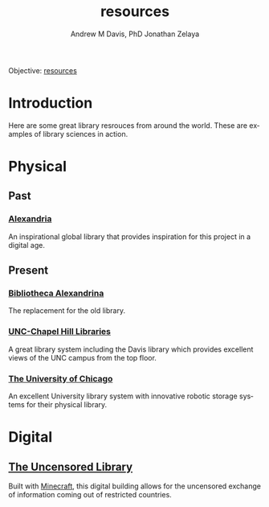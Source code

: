 #+OPTIONS: ':nil *:t -:t ::t <:t H:3 \n:nil ^:t arch:headline
#+OPTIONS: author:t broken-links:nil c:nil creator:nil
#+OPTIONS: d:(not "LOGBOOK") date:t e:t email:nil f:t inline:t num:nil
#+OPTIONS: p:nil pri:nil prop:nil stat:t tags:t tasks:t tex:t
#+OPTIONS: timestamp:t title:t toc:t todo:t |:t
#+TITLE: resources
#+AUTHOR: Andrew M Davis, PhD
#+EMAIL: @reconmaster:matrix.org
#+AUTHOR: Jonathan Zelaya
#+EMAIL: @ocelomeh:matrix.org
#+LANGUAGE: en
#+SELECT_TAGS: export
#+EXCLUDE_TAGS: noexport
#+CREATOR: Emacs 26.1 (Org mode 9.1.13)
#+FILETAGS: 気, ki, res, library
Objective: [[https://en.wikipedia.org/wiki/Resource][resources]]
* Introduction
Here are some great library resrouces from around the world. These are
examples of library sciences in action.
* Physical
** Past
*** [[https://en.wikipedia.org/wiki/Library_of_Alexandria][Alexandria]]
An inspirational global library that provides inspiration for this
project in a digital age.
** Present
*** [[https://en.wikipedia.org/wiki/Bibliotheca_Alexandrina][Bibliotheca Alexandrina]]
The replacement for the old library.
*** [[https://library.unc.edu/][UNC-Chapel Hill Libraries]]
A great library system including the Davis library which provides
excellent views of the UNC campus from the top floor.
*** [[https://www.lib.uchicago.edu/][The University of Chicago]]
An excellent University library system with innovative robotic storage
systems for their physical library.
* Digital
** [[https://www.uncensoredlibrary.com/en][The Uncensored Library]]
Built with [[https://www.minecraft.net/en-us][Minecraft]], this digital building allows for the uncensored
exchange of information coming out of restricted countries.
